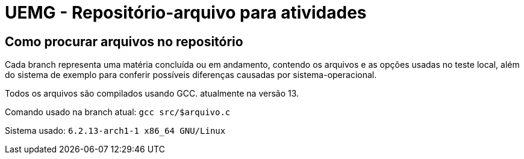 = UEMG - Repositório-arquivo para atividades


== Como procurar arquivos no repositório 

Cada branch representa uma matéria concluída ou em andamento, contendo os arquivos e as opções usadas no teste local, além do sistema de exemplo para conferir possíveis diferenças causadas por sistema-operacional.

Todos os arquivos são compilados usando GCC. atualmente na versão 13.

Comando usado na branch atual: `gcc src/$arquivo.c`

Sistema usado:
`6.2.13-arch1-1 x86_64 GNU/Linux`

